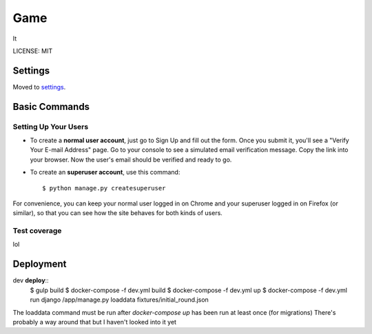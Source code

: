 Game
==============================

It

.. image:: https://img.shields.io/badge/built%20with-Cookiecutter%20Django-ff69b4.svg
     :target: https://github.com/pydanny/cookiecutter-django/
     :alt: Built with Cookiecutter Django


LICENSE: MIT


Settings
------------

Moved to settings_.

.. _settings: http://cookiecutter-django.readthedocs.io/en/latest/settings.html

Basic Commands
--------------

Setting Up Your Users
^^^^^^^^^^^^^^^^^^^^^


* To create a **normal user account**, just go to Sign Up and fill out the form. Once you submit it, you'll see a "Verify Your E-mail Address" page. Go to your console to see a simulated email verification message. Copy the link into your browser. Now the user's email should be verified and ready to go.

* To create an **superuser account**, use this command::

    $ python manage.py createsuperuser

For convenience, you can keep your normal user logged in on Chrome and your superuser logged in on Firefox (or similar), so that you can see how the site behaves for both kinds of users.

Test coverage
^^^^^^^^^^^^^

lol



Deployment
----------
dev **deploy**::
  $ gulp build
  $ docker-compose -f dev.yml build
  $ docker-compose -f dev.yml up
  $ docker-compose -f dev.yml run django /app/manage.py loaddata fixtures/initial_round.json
  
The loaddata command must be run after `docker-compose up` has been run at least once (for migrations)
There's probably a way around that but I haven't looked into it yet

